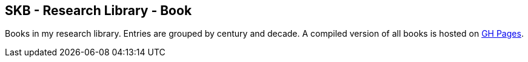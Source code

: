 == SKB - Research Library - Book

Books in my research library.
Entries are grouped by century and decade.
A compiled version of all books is hosted on link:https://vdmeer.github.io/library/book.html[GH Pages].


